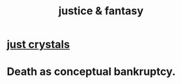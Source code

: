 :PROPERTIES:
:ID:       7ccb8ee3-dd58-4abb-88ed-9bd62f00038e
:END:
#+title: justice & fantasy
* [[id:4c55c0c2-62b2-479b-b5e9-1630cabbd948][just crystals]]
* Death as conceptual bankruptcy.
